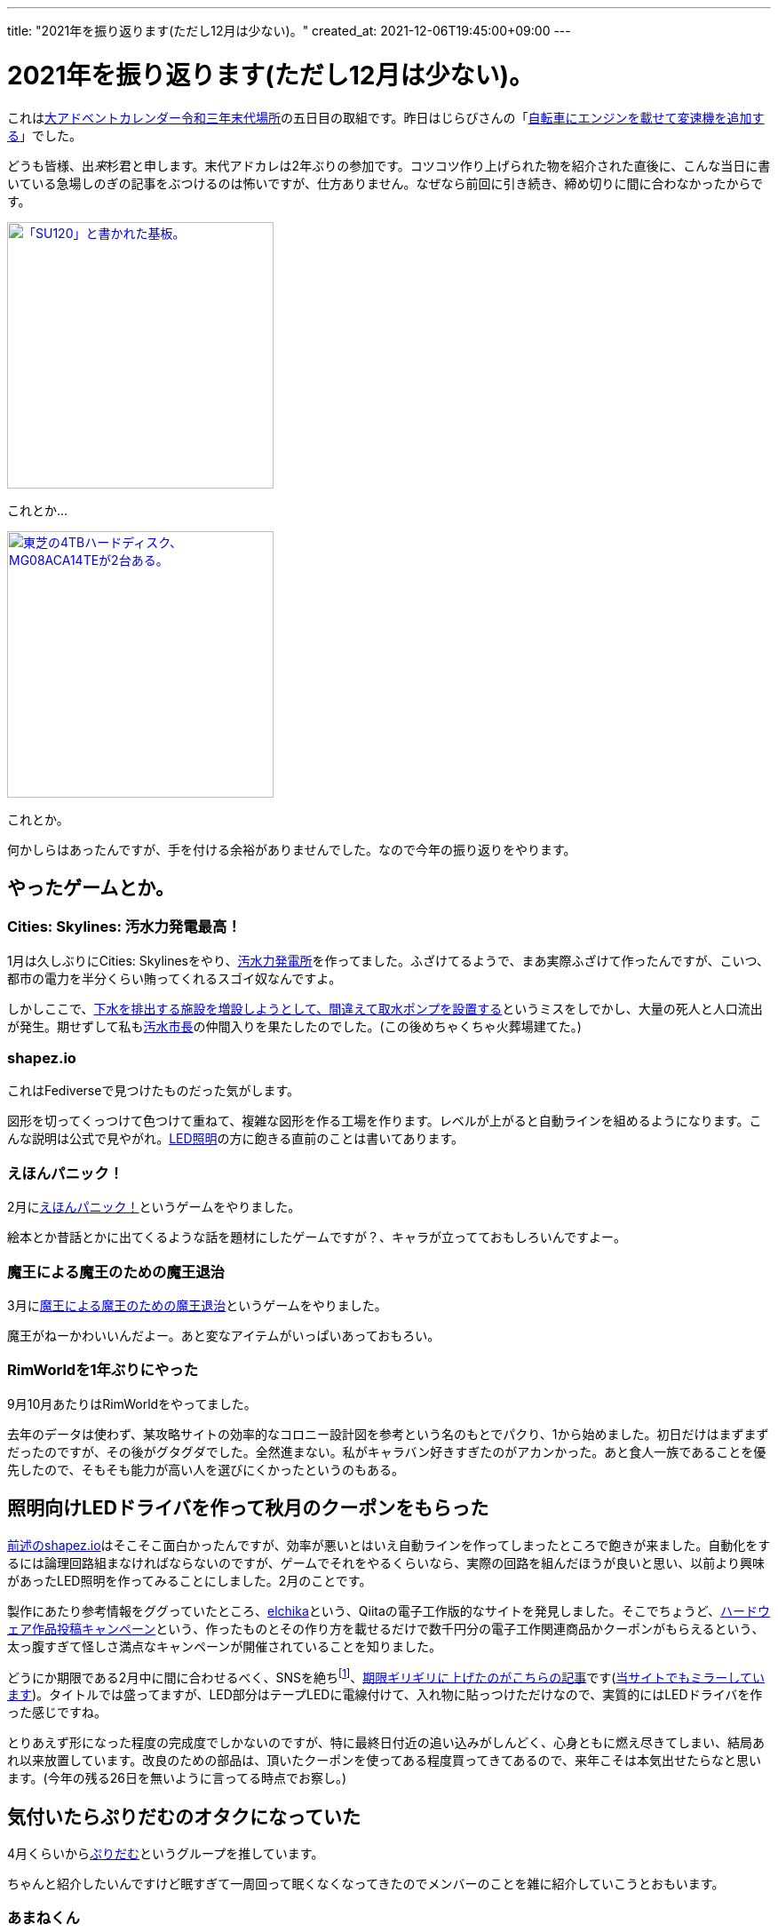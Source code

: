 ---
title: "2021年を振り返ります(ただし12月は少ない)。"
created_at: 2021-12-06T19:45:00+09:00
---

= 2021年を振り返ります(ただし12月は少ない)。

これはlink:https://adventar.org/calendars/6291[大アドベントカレンダー令和三年末代場所]の五日目の取組です。昨日はじらびさんの「link:http://giraffeheavyfactory.blog.jp/archives/31348002.html[自転車にエンジンを載せて変速機を追加する]」でした。

どうも皆様、出__来__杉君と申します。末代アドカレは2年ぶりの参加です。コツコツ作り上げられた物を紹介された直後に、こんな当日に書いている急場しのぎの記事をぶつけるのは怖いですが、仕方ありません。なぜなら前回に引き続き、締め切りに間に合わなかったからです。

[link=./SU120-PCB.jpg]
image::./SU120-PCB.jpg[「SU120」と書かれた基板。,300]
これとか…

[link=./MG08ACA14TE.jpg]
image::./MG08ACA14TE.jpg[東芝の4TBハードディスク、MG08ACA14TEが2台ある。,300]
これとか。

何かしらはあったんですが、手を付ける余裕がありませんでした。なので今年の振り返りをやります。


[[game]]
== やったゲームとか。

[[osui-mayor]]
=== Cities: Skylines: 汚水力発電最高！

1月は久しぶりにCities: Skylinesをやり、link:https://mstdn.maud.io/@dekisugi/105594862360209994[汚水力発電所]を作ってました。ふざけてるようで、まあ実際ふざけて作ったんですが、こいつ、都市の電力を半分くらい賄ってくれるスゴイ奴なんですよ。

しかしここで、link:https://mstdn.maud.io/@dekisugi/105594871741996258[下水を排出する施設を増設しようとして、間違えて取水ポンプを設置する]というミスをしでかし、大量の死人と人口流出が発生。期せずして私もlink:https://www.youtube.com/watch?v=kAa_CuPX5s4&list=PL-O4RqFKLrZQtAwzG9Ju2dlUAto8UHvz0[汚水市長]の仲間入りを果たしたのでした。(この後めちゃくちゃ火葬場建てた。)


[[shapez-io]]
=== shapez.io

これはFediverseで見つけたものだった気がします。

図形を切ってくっつけて色つけて重ねて、複雑な図形を作る工場を作ります。レベルが上がると自動ラインを組めるようになります。こんな説明は公式で見やがれ。link:#led-driver[LED照明]の方に飽きる直前のことは書いてあります。


[[ehonpainc]]
=== えほんパニック！

2月にlink:https://www.freem.ne.jp/win/game/21092[えほんパニック！]というゲームをやりました。

絵本とか昔話とかに出てくるような話を題材にしたゲームですが？、キャラが立ってておもしろいんですよー。


[[maounanoda]]
=== 魔王による魔王のための魔王退治

3月にlink:https://www.freem.ne.jp/win/game/25121[魔王による魔王のための魔王退治]というゲームをやりました。

魔王がねーかわいいんだよー。あと変なアイテムがいっぱいあっておもろい。


[[rimworld]]
=== RimWorldを1年ぶりにやった

9月10月あたりはRimWorldをやってました。

去年のデータは使わず、某攻略サイトの効率的なコロニー設計図を参考という名のもとでパクり、1から始めました。初日だけはまずまずだったのですが、その後がグタグダでした。全然進まない。私がキャラバン好きすぎたのがアカンかった。あと食人一族であることを優先したので、そもそも能力が高い人を選びにくかったというのもある。


[[led-driver]]
== 照明向けLEDドライバを作って秋月のクーポンをもらった

link:#shapez-io[前述のshapez.io]はそこそこ面白かったんですが、効率が悪いとはいえ自動ラインを作ってしまったところで飽きが来ました。自動化をするには論理回路組まなければならないのですが、ゲームでそれをやるくらいなら、実際の回路を組んだほうが良いと思い、以前より興味があったLED照明を作ってみることにしました。2月のことです。

製作にあたり参考情報をググっていたところ、link:https://elchika.com/[elchika]という、Qiitaの電子工作版的なサイトを発見しました。そこでちょうど、link:https://elchika.com/promotion/akihabara2021/[ハードウェア作品投稿キャンペーン]という、作ったものとその作り方を載せるだけで数千円分の電子工作関連商品かクーポンがもらえるという、太っ腹すぎて怪しさ満点なキャンペーンが開催されていることを知りました。

どうにか期限である2月中に間に合わせるべく、SNSを絶ちfootnote:[notestockによると2月は7件しかトゥートしてなかったらしく、link:https://notestock.osa-p.net/%40dekisugi%40mstdn.maud.io/20210210/view[カレンダーもスカスカ]です。]、link:https://elchika.com/article/85ea9703-cf6b-4a59-984c-5e45b06b6c70/[期限ギリギリに上げたのがこちらの記事]です(link:../../../../2021/02/28/led-driver/[当サイトでもミラーしています])。タイトルでは盛ってますが、LED部分はテープLEDに電線付けて、入れ物に貼っつけただけなので、実質的にはLEDドライバを作った感じですね。

とりあえず形になった程度の完成度でしかないのですが、特に最終日付近の追い込みがしんどく、心身ともに燃え尽きてしまい、結局あれ以来放置しています。改良のための部品は、頂いたクーポンを使ってある程度買ってきてあるので、来年こそは本気出せたらなと思います。(今年の残る26日を無いように言ってる時点でお察し。)


[[puridamu]]
== 気付いたらぷりだむのオタクになっていた

4月くらいからlink:https://www.youtube.com/channel/UCIavZA-8-vVajzEF8SVMzog[ぷりだむ]というグループを推しています。

ちゃんと紹介したいんですけど眠すぎて一周回って眠くなくなってきたのでメンバーのことを雑に紹介していこうとおもいます。


[[amane]]
=== あまねくん

紫色担当、死の国の王子、link:https://www.youtube.com/channel/UCqOI_84fGdmDpp0fTWxlRAw[あまねくん]です。さん付けで呼ばれることも多いです。

最近作のlink:https://www.youtube.com/watch?v=n1cJSOVAh_g[Shadow Shadow]を紹介します。ああああああ耳があまねくんに心略されるぅぅぅぅぅぅ！！いやぁもう流石は垢BANとおすすめ規制の常連なだけありますね。息遣いがえろすぎぃぃぃぃぃ！！！3150ー！！


[[soara]]
=== そあらくん

水色担当、氷の国の王子、link:https://www.youtube.com/channel/UCjvocy4t5TaktsRDbMuHzqA[そあらくん]です。そくんと呼ばれることも多いです。

公開されたばかりのlink:https://www.youtube.com/watch?v=2hmcnRdec0E[恋模様]を紹介しようと思います。この曲は元々link:https://store.universal-music.co.jp/product/uicz4585/[8月に発売されたアルバム]に収録されている曲なのですが、5日の夜にMV付きでYouTubeに投稿されました。いやー、MVとの相乗効果で箔が付きましたねfootnote:[動画の歌詞間違えてるけど！]。アドカレ落としたおかげで紹介できました遅刻魔の私GJ。


[[pochiinu]]
=== ぽちいぬくん

黄色の王子、犬の国担当、link:https://www.youtube.com/channel/UCC3IOkTEVz-Izqa2sieiyFA[ぽちいぬくん]です。ぽちくんなどと呼ばれることも多いです。

ぽちくんはlink:https://www.youtube.com/watch?v=27_ivLxiZEE[おじゃま虫Ⅱ]を紹介しておきます。本当はこれを書きながらも聴きたいんですが、かわいすぎて聴いたら力抜けちゃうので聴くに聴けない。

これを聴いたらかわいい人だと思うでしょうし、実際に初見さんもかわいいとコメントすることが多いんですが、ぽちくんの魅力はこんなにかわいいのに、かっこよくもあることなんですよ。なんでしょうね、いつもより低めの声を聴いたんだったか、ぽちくんに惚れる瞬間があったんですよね。それ以来ぽちくんの声のかっこいい成分に気付くようになったような気がします。

ぽちくんは5人で歌う時は低めのパートを担当することが多いのですが、最近はぽちくんのパートになると、オタク特有の気持ち悪い吐息が出てきてしまいます。私は箱推しで、そして5人それぞれのリスナーという気持ちでは居るのですが、こうなるとぽちくんが最推しと言わざるを得ない。だって体が反応しちゃうんですもん。


[[a-lun]]
=== あーるん。くん

赤色担当、忍びの国の王子、link:https://www.youtube.com/channel/UCTXq6Pnwj77ji0Gur2YqJVQ[あーるんくん]です。るんくんと呼ばれることも多いです。「。」までが名前ですが、くん付けする場合や、文中においては、別に句点は付けなくて良いそうです。footnote:[2021年9月23日(木)の朝枠より。]

事あるごとに歌が苦手と主張しておられますが、5人で歌うに際しては要となっている気がします。要が過ぎてパート分けで下に飛ばされたり上に飛ばされたりと忙しい人です。

というか私はそもそもるんくんの歌に一目惚れしたんですよ。あんま細かいこと書くと界隈の方で語る余地が無くなりかねないので軽く済ませますが、私はこれがきっかけでぷりだむを知ったので、もうちょっと自信持って欲しいなとは思いますあと寝てください(ブーメラン)。

そんなこんなで歌を紹介しようかとも思いましたが、ここはあえてlink:https://www.youtube.com/watch?v=yJYeYO05UxU[弟のちびるんとのゲーム実況(一人二役)]を紹介しようと思います。これ、リアルタイムで見たほうが感動するかもしれませんが。もう本当に二人居るようにしか感じない。こういうことをやり続けた結果、それが歌にも生きてきてるんですよね。だから歌もだけれど、こういう兄弟の会話っぽいものも紹介したいなと。


[[napi]]
=== なぴくん

桜色担当、お人形の国の王子、link:https://www.youtube.com/channel/UCt1q3ONDWaP-FzXnWKLmPew[なぴくん]です。くんまでが名前です。私の名前みたいな感じですね。

なぴくんについては、ある方がドハマりしていたlink:https://www.youtube.com/watch?v=AiJBp10a_qQ[Magical Word]を紹介しておきます。どちゃぼこにかわいいので、15秒だけでも聴いてみてください。

ところで、先日るんくんが「ひらがな表記の時はくん付けるのに、ローマ字表記の時はkun付けないのよ」と、なぴくんの名前の表記をめんどくさがっていたfootnote:[2021年12月2日(木)の夜枠より。]のですが、実は私もそのめんどくさい表記だったりします。日本語で書くと“出来杉君”ですが、英語で書くと“Dekisugi”なんです。思わぬところになぴくんとの共通点を発見しました。


[[thinkpad-x260]]
== 中古のThinkPad X260を買った

今までメモリ2GBのCherryTrailタブレットを使っていたのですが、今日日こんな性能ではWindowsはまともに動きません。単語1つ入力するのに5秒10秒掛かり地獄です。そんな折、楽天のキャンペーン(主にモバイル)で大量の期間限定ポイントが入ってきたので、6月にlink:https://mstdn.maud.io/@dekisugi/106396930715764076[中古のThinkPad X260]を買いました。

この機種のディスプレイはいくつか選べ、大きく分けるとフルHD(1920×1080)とFWXGA(1366×768)とがあります。私は前者が欲しかったのですが、ちょっとお高い。メモリも少なくとも8GBは欲しいですし、SSDに換装する予算も必要でしょう。

そんな中、ディスプレイはフルHD、メモリは8GBでおまけにSSDも搭載し、かつ価格も3万切りという出物を見つけました。カメラが使えないので安くなっているそうですが、別に使わないので、これを買いました。実際にはカメラと同じ基板に付いているマイクも使えなかったのですが、まあ安かったので大目に見るとしましょう。

トラックポイント、良いですね。慣れるのに時間が掛かるかと思いましたが、1日でまあまあ慣れました。場所は取らないし、手もあんまり動かさないで良いので使いやすい。タッチパッドと違って摩擦で指が痛くなることもないですし。

一方キーボードはちょっと気になりました。普段使っているキーボードと比べて、正直固い。まあ使っていればある程度は慣れるのですが、特に最初は打ち損じが多かったです。それでも、アップデートの度にまともに反応しなくなっていく、地獄のCherryTrailタブレットのタッチキーボードに比べたら、十分天国と言えます。

動作は比較的快適です。主にブラウザとテキストエディタしか使いませんし。仮にまたアップデートで重くなっても、CPUは無理ですがメモリなら交換できますし、何より3万切りなので数年使えればそれで良いです。

ところでこれはノートPCの宿命ですが、寝転がって使うということに難があります。その点においてはタブレットが恋しい。おかげでスマホの使用時間が爆上がりですが、やはりPCと同じOSが動くタブレットに比べると、いまいち柔軟性が低く感じます。漫画やイラスト(そぎぎとは限らない)を見るにしても、画面サイズの大きいタブレットの方が有利でしたし。手頃な価格で数年くらい戦えるWindowsタブレット、どっかに落ちてないかなぁ…


[[sakujo-irai]]
== 自称弁護士から知らない掲示板への削除依頼が来た

8月7日、link:https://mstdn.maud.io/@dekisugi/106713933976272586[弁護士を名乗る者から掲示板の書き込みを削除してほしいとのメールが届きました]。この件はlink:../../../../2021/08/08/sakujo-irai/[記事にまとめて]あります。

当時はなんとなく書かないでおいたんですが、発見できた連絡先に対して、駄目元で、手当り次第送ったんじゃないかと、そんなことも疑いましたね。一応当人は「勘違い」と言ってましたが。

まあ何にしても、ネット絡みで何かトラブルがあったとしたら、この人には依頼したくないと思わせる出来事でした。ネットの文化に疎そうに感じたので。


[[kin-niku-senshi-comirnaty]]
== SARS-CoV-2の予防接種を受けた

10月6日と27日に、link:https://mstdn.maud.io/@dekisugi/107052414359316183[コミナティ筋注をぶち込まれて来ました]。

1回目の接種の後、あちこち歩き回ったのがマズかったんですかね。なんか疲れと副反応が重なったのか、2日目は全身の筋肉が痛いし、摂取した方の腕はほとんど動かないし、まあまあ不便しました。ご飯とかは普通に食ってましたが。

2回目の接種の後も、まあまあ歩き回っちゃったので覚悟してたんですが、こっちは意外と普通に過ごせたんですよね。まあこういう、2回目の方が楽だったって人も居るってことで。

とりあえずこれで接種証明は手に入ったので、link:https://twitter.com/prdm_official/status/1459125250721923077[来年3月末]も安心ですね。時期的に、肝心の抗体価はだだ下がりでしょうが。


[[owata]]
== おわりー！

もう頭がlink:https://open.spotify.com/track/0T48PF4mfiK6S30XeMNCa8[ふわふわのわたあめ]になってまともに書けませーんw箇所によって全然テンションとか分量とかが違うってのはそういうことですwwwいえーい！

末代アドカレ、六日目はlink:https://hachiroute.urishari.com/[8号さん]です。なんか私が上げるのを待ってくれてる気しかしない。

